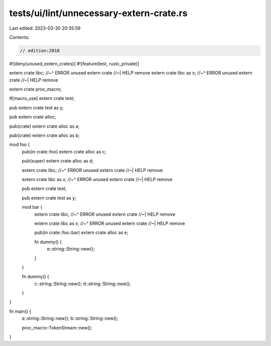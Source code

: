 tests/ui/lint/unnecessary-extern-crate.rs
=========================================

Last edited: 2023-03-30 20:35:59

Contents:

.. code-block:: rs

    // edition:2018

#![deny(unused_extern_crates)]
#![feature(test, rustc_private)]

extern crate libc;
//~^ ERROR unused extern crate
//~| HELP remove
extern crate libc as x;
//~^ ERROR unused extern crate
//~| HELP remove

extern crate proc_macro;

#[macro_use]
extern crate test;

pub extern crate test as y;

pub extern crate alloc;

pub(crate) extern crate alloc as a;

pub(crate) extern crate alloc as b;

mod foo {
    pub(in crate::foo) extern crate alloc as c;

    pub(super) extern crate alloc as d;

    extern crate libc;
    //~^ ERROR unused extern crate
    //~| HELP remove

    extern crate libc as x;
    //~^ ERROR unused extern crate
    //~| HELP remove

    pub extern crate test;

    pub extern crate test as y;

    mod bar {
        extern crate libc;
        //~^ ERROR unused extern crate
        //~| HELP remove

        extern crate libc as x;
        //~^ ERROR unused extern crate
        //~| HELP remove

        pub(in crate::foo::bar) extern crate alloc as e;

        fn dummy() {
            e::string::String::new();
        }
    }

    fn dummy() {
        c::string::String::new();
        d::string::String::new();
    }
}


fn main() {
    a::string::String::new();
    b::string::String::new();

    proc_macro::TokenStream::new();
}


